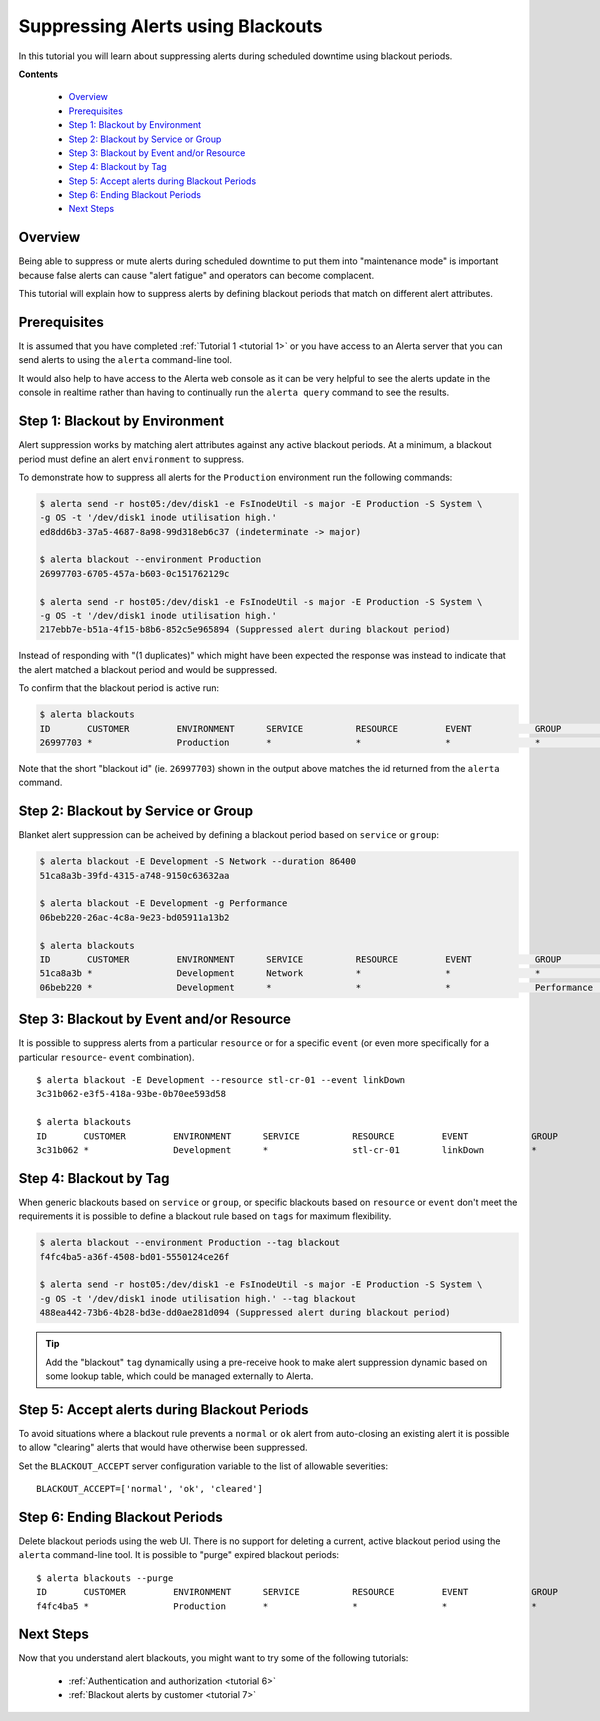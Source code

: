 .. _tutorial 5:

Suppressing Alerts using Blackouts
==================================

In this tutorial you will learn about suppressing alerts during
scheduled downtime using blackout periods.

**Contents**

  * Overview_
  * Prerequisites_
  * `Step 1: Blackout by Environment`_
  * `Step 2: Blackout by Service or Group`_
  * `Step 3: Blackout by Event and/or Resource`_
  * `Step 4: Blackout by Tag`_
  * `Step 5: Accept alerts during Blackout Periods`_
  * `Step 6: Ending Blackout Periods`_
  * `Next Steps`_

Overview
--------

Being able to suppress or mute alerts during scheduled downtime to
put them into "maintenance mode" is important because false alerts can
cause "alert fatigue" and operators can become complacent.

This tutorial will explain how to suppress alerts by defining blackout
periods that match on different alert attributes. 

Prerequisites
-------------

It is assumed that you have completed :ref:`Tutorial 1 <tutorial 1>`
or you have access to an Alerta server that you can send alerts to
using the ``alerta`` command-line tool.

It would also help to have access to the Alerta web console as
it can be very helpful to see the alerts update in the console
in realtime rather than having to continually run the ``alerta query``
command to see the results.

Step 1: Blackout by Environment
-------------------------------

Alert suppression works by matching alert attributes against any
active blackout periods. At a minimum, a blackout period must define
an alert ``environment`` to suppress.

To demonstrate how to suppress all alerts for the ``Production``
environment run the following commands:

.. code-block:: console

  $ alerta send -r host05:/dev/disk1 -e FsInodeUtil -s major -E Production -S System \
  -g OS -t '/dev/disk1 inode utilisation high.'
  ed8dd6b3-37a5-4687-8a98-99d318eb6c37 (indeterminate -> major)

  $ alerta blackout --environment Production
  26997703-6705-457a-b603-0c151762129c

  $ alerta send -r host05:/dev/disk1 -e FsInodeUtil -s major -E Production -S System \
  -g OS -t '/dev/disk1 inode utilisation high.'
  217ebb7e-b51a-4f15-b8b6-852c5e965894 (Suppressed alert during blackout period)

Instead of responding with "(1 duplicates)" which might have been expected
the response was instead to indicate that the alert matched a blackout
period and would be suppressed.

To confirm that the blackout period is active run:

.. code-block:: console

  $ alerta blackouts
  ID       CUSTOMER         ENVIRONMENT      SERVICE          RESOURCE         EVENT            GROUP            TAGS                     STATUS   START               DURATION
  26997703 *                Production       *                *                *                *                *                        active   2017/08/01 08:27:03 3600s

Note that the short "blackout id" (ie. ``26997703``)  shown in the output
above matches the id returned from the ``alerta`` command.

Step 2: Blackout by Service or Group
------------------------------------

Blanket alert suppression can be acheived by defining a blackout period
based on ``service`` or ``group``:

.. code-block:: console

  $ alerta blackout -E Development -S Network --duration 86400
  51ca8a3b-39fd-4315-a748-9150c63632aa

  $ alerta blackout -E Development -g Performance
  06beb220-26ac-4c8a-9e23-bd05911a13b2

  $ alerta blackouts
  ID       CUSTOMER         ENVIRONMENT      SERVICE          RESOURCE         EVENT            GROUP            TAGS                     STATUS   START               DURATION
  51ca8a3b *                Development      Network          *                *                *                *                        active   2017/08/01 21:02:14 86400s
  06beb220 *                Development      *                *                *                Performance      *                        active   2017/08/01 21:03:36 3600s

Step 3: Blackout by Event and/or Resource
-----------------------------------------

It is possible to suppress alerts from a particular ``resource`` or for
a specific ``event`` (or even more specifically for a particular ``resource``-
``event`` combination).

::

  $ alerta blackout -E Development --resource stl-cr-01 --event linkDown
  3c31b062-e3f5-418a-93be-0b70ee593d58

  $ alerta blackouts
  ID       CUSTOMER         ENVIRONMENT      SERVICE          RESOURCE         EVENT            GROUP            TAGS                     STATUS   START               DURATION
  3c31b062 *                Development      *                stl-cr-01        linkDown         *                *                        active   2017/08/01 21:18:59 3600s

Step 4: Blackout by Tag
-----------------------

When generic blackouts based on ``service`` or ``group``, or specific
blackouts based on ``resource`` or ``event`` don't meet the requirements
it is possible to define a blackout rule based on ``tags`` for maximum
flexibility.

.. code-block:: console

  $ alerta blackout --environment Production --tag blackout
  f4fc4ba5-a36f-4508-bd01-5550124ce26f

  $ alerta send -r host05:/dev/disk1 -e FsInodeUtil -s major -E Production -S System \
  -g OS -t '/dev/disk1 inode utilisation high.' --tag blackout
  488ea442-73b6-4b28-bd3e-dd0ae281d094 (Suppressed alert during blackout period)

.. tip::

  Add the "blackout" ``tag`` dynamically using a pre-receive hook to make
  alert suppression dynamic based on some lookup table, which could be managed
  externally to Alerta.

Step 5: Accept alerts during Blackout Periods
---------------------------------------------

To avoid situations where a blackout rule prevents a ``normal`` or
``ok`` alert from auto-closing an existing alert it is possible to allow
"clearing" alerts that would have otherwise been suppressed.

Set the ``BLACKOUT_ACCEPT`` server configuration variable to the list of
allowable severities::

    BLACKOUT_ACCEPT=['normal', 'ok', 'cleared']

Step 6: Ending Blackout Periods
-------------------------------

Delete blackout periods using the web UI. There is no support for deleting a
current, active blackout period using the ``alerta`` command-line tool. It is
possible to "purge" expired blackout periods::

  $ alerta blackouts --purge
  ID       CUSTOMER         ENVIRONMENT      SERVICE          RESOURCE         EVENT            GROUP            TAGS                     STATUS   START               DURATION
  f4fc4ba5 *                Production       *                *                *                *                blackout                 deleted  2017/08/01 17:35:38 3600s    

Next Steps
----------

Now that you understand alert blackouts, you might want to try some of
the following tutorials:

  * :ref:`Authentication and authorization <tutorial 6>`
  * :ref:`Blackout alerts by customer <tutorial 7>`

